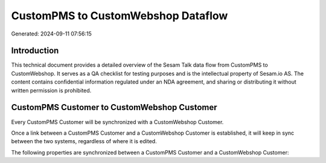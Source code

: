 ===================================
CustomPMS to CustomWebshop Dataflow
===================================

Generated: 2024-09-11 07:56:15

Introduction
------------

This technical document provides a detailed overview of the Sesam Talk data flow from CustomPMS to CustomWebshop. It serves as a QA checklist for testing purposes and is the intellectual property of Sesam.io AS. The content contains confidential information regulated under an NDA agreement, and sharing or distributing it without written permission is prohibited.

CustomPMS Customer to CustomWebshop Customer
--------------------------------------------
Every CustomPMS Customer will be synchronized with a CustomWebshop Customer.

Once a link between a CustomPMS Customer and a CustomWebshop Customer is established, it will keep in sync between the two systems, regardless of where it is edited.

The following properties are synchronized between a CustomPMS Customer and a CustomWebshop Customer:

.. list-table::
   :header-rows: 1

   * - CustomPMS Customer Property
     - CustomWebshop Customer Property
     - CustomWebshop Data Type

